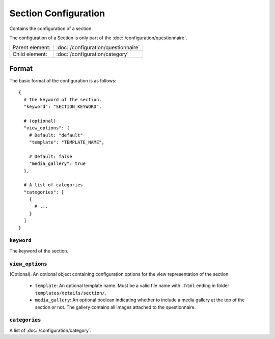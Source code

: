 Section Configuration
=====================

Contains the configuration of a section.

The configuration of a Section is only part of the
:doc:`/configuration/questionnaire`.

.. seealso::
    :class:`configuration.configuration.QuestionnaireSection`

+-----------------+----------------------------------------------------+
| Parent element: | :doc:`/configuration/questionnaire`                |
+-----------------+----------------------------------------------------+
| Child element:  | :doc:`/configuration/category`                     |
+-----------------+----------------------------------------------------+


Format
------

The basic format of the configuration is as follows::

  {
    # The keyword of the section.
    "keyword": "SECTION_KEYWORD",

    # (optional)
    "view_options": {
      # Default: "default"
      "template": "TEMPLATE_NAME",

      # Default: false
      "media_gallery": true
    },

    # A list of categories.
    "categories": [
      {
        # ...
      }
    ]
  }

.. seealso::
    For more information on the configuration of its child elements,
    please refer to their respective documentation:

    * :doc:`/configuration/category`

    Also refer to the :ref:`configuration_questionnaire_example` of a
    Questionnaire configuration.


``keyword``
^^^^^^^^^^^

The keyword of the section.


``view_options``
^^^^^^^^^^^^^^^^

(Optional). An optional object containing configuration options for the
view representation of the section.

  * ``template``: An optional template name. Must be a valid file name
    with ``.html`` ending in folder ``templates/details/section/``.

  * ``media_gallery``: An optional boolean indicating whether to include
    a media gallery at the top of the section or not. The gallery
    contains all images attached to the questionnaire.


``categories``
^^^^^^^^^^^^^^

A list of :doc:`/configuration/category`.
